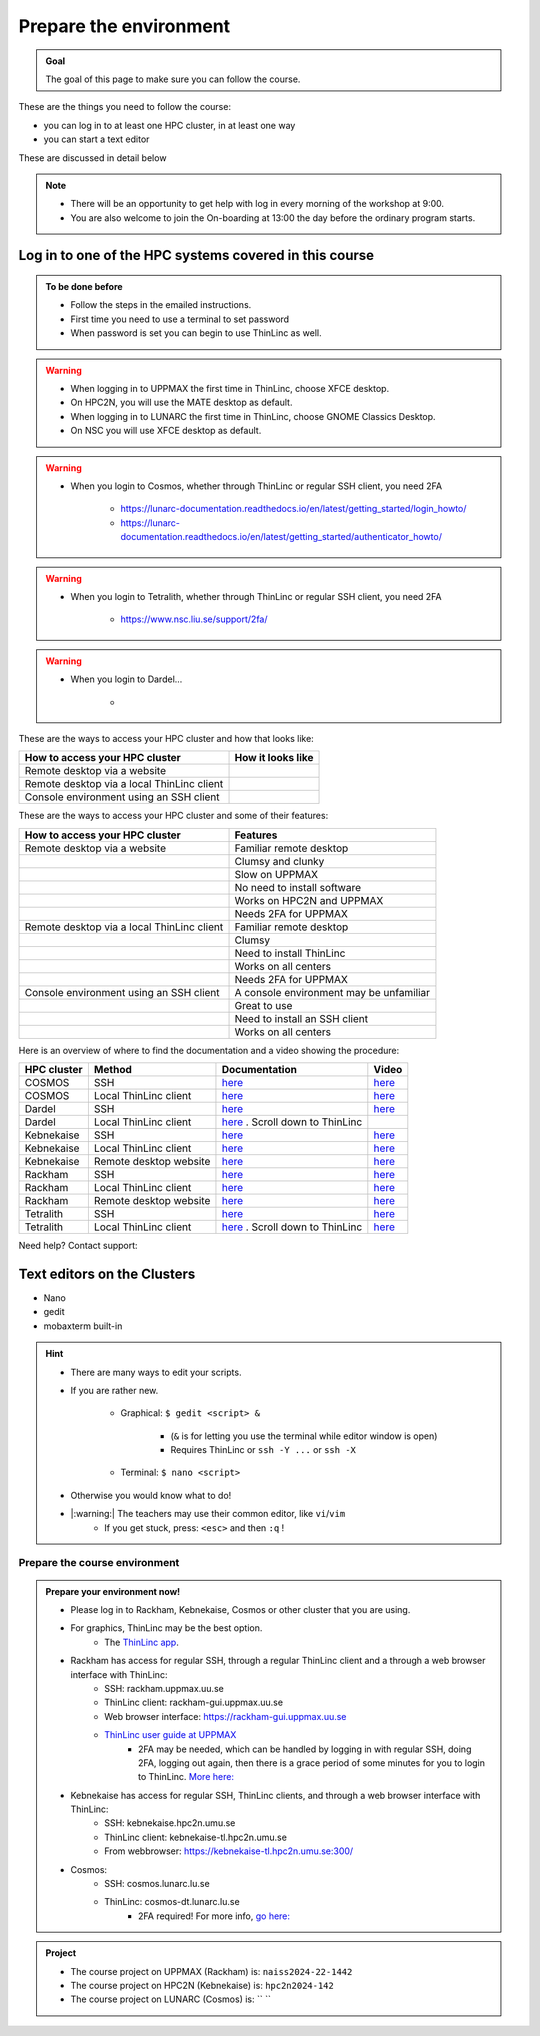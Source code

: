Prepare the environment
=======================

.. admonition:: Goal

    The goal of this page to make sure you can follow the course.

These are the things you need to follow the course:

- you can log in to at least one HPC cluster, in at least one way
- you can start a text editor

These are discussed in detail below

.. note::

   - There will be an opportunity to get help with log in every morning of the workshop at 9:00.
   - You are also welcome to join the On-boarding at 13:00 the day before the ordinary program starts.


Log in to one of the HPC systems covered in this course
-------------------------------------------------------

.. admonition:: To be done before

   - Follow the steps in the emailed instructions.
   - First time you need to use a terminal to set password
   - When password is set you can begin to use ThinLinc as well.


.. warning::

   - When logging in to UPPMAX the first time in ThinLinc, choose XFCE desktop. 
   - On HPC2N, you will use the MATE desktop as default. 
   - When logging in to LUNARC the first time in ThinLinc, choose GNOME Classics Desktop.  
   - On NSC you will use XFCE desktop as default. 

.. warning::

   - When you login to Cosmos, whether through ThinLinc or regular SSH client, you need 2FA 
     
      - https://lunarc-documentation.readthedocs.io/en/latest/getting_started/login_howto/
      - https://lunarc-documentation.readthedocs.io/en/latest/getting_started/authenticator_howto/

.. warning::

   - When you login to Tetralith, whether through ThinLinc or regular SSH client, you need 2FA 

      - https://www.nsc.liu.se/support/2fa/ 

.. warning::

   - When you login to Dardel...

      - 

.. seealso::

   - `Log in to Rackham <http://docs.uppmax.uu.se/getting_started/login_rackham/>`_ 
   - `Log in to Kebnekaise <https://docs.hpc2n.umu.se/tutorials/quickstart/#thinlinc__all__os>`_ 

   - `Log in to Cosmos <https://lunarc-documentation.readthedocs.io/en/latest/getting_started/login_howto/>`_

   - `Log in to Tetralith <https://www.nsc.liu.se/support/getting-started/>`_ 

       - `Log in to Tetralith with graphical applications (scroll down for ThinLinc) <https://www.nsc.liu.se/support/graphics/>`_ 

   - `Log in to Dardel <https://www.nsc.liu.se/support/getting-started/>`_ 


These are the ways to access your HPC cluster and how that looks like:

+---------------------------------------------+-------------------------------------------------------------------+
| How to access your HPC cluster              | How it looks like                                                 |
+=============================================+===================================================================+
| Remote desktop via a website                | .. figure:: img/rackham_remote_desktop_via_website_480_x_270.png  |
+---------------------------------------------+-------------------------------------------------------------------+
| Remote desktop via a local ThinLinc client  | .. figure:: img/thinlinc_local_rackham_zoom.png                   |
+---------------------------------------------+-------------------------------------------------------------------+
| Console environment using an SSH client     | .. figure:: img/login_rackham_via_terminal_terminal_409_x_290.png |
+---------------------------------------------+-------------------------------------------------------------------+

These are the ways to access your HPC cluster and some of their features:

+---------------------------------------------+-------------------------------------------------------------------+
| How to access your HPC cluster              | Features                                                          |
+=============================================+===================================================================+
| Remote desktop via a website                | Familiar remote desktop                                           |
+---------------------------------------------+-------------------------------------------------------------------+
|                                             | Clumsy and clunky                                                 |
+---------------------------------------------+-------------------------------------------------------------------+
|                                             | Slow on UPPMAX                                                    |
+---------------------------------------------+-------------------------------------------------------------------+
|                                             | No need to install software                                       |
+---------------------------------------------+-------------------------------------------------------------------+
|                                             | Works on HPC2N and UPPMAX                                         |
+---------------------------------------------+-------------------------------------------------------------------+
|                                             | Needs 2FA for UPPMAX                                              |
+---------------------------------------------+-------------------------------------------------------------------+
| Remote desktop via a local ThinLinc client  | Familiar remote desktop                                           |
+---------------------------------------------+-------------------------------------------------------------------+
|                                             | Clumsy                                                            |
+---------------------------------------------+-------------------------------------------------------------------+
|                                             | Need to install ThinLinc                                          |
+---------------------------------------------+-------------------------------------------------------------------+
|                                             | Works on all centers                                              |
+---------------------------------------------+-------------------------------------------------------------------+
|                                             | Needs 2FA for UPPMAX                                              |
+---------------------------------------------+-------------------------------------------------------------------+
| Console environment using an SSH client     | A console environment may be unfamiliar                           |
+---------------------------------------------+-------------------------------------------------------------------+
|                                             | Great to use                                                      |
+---------------------------------------------+-------------------------------------------------------------------+
|                                             | Need to install an SSH client                                     |
+---------------------------------------------+-------------------------------------------------------------------+
|                                             | Works on all centers                                              |
+---------------------------------------------+-------------------------------------------------------------------+

Here is an overview of where to find the documentation and a video showing the procedure:


+------------+------------------------+--------------------------------------------------------------------------------------------------------+------------------------------------------------------------+
| HPC cluster| Method                 | Documentation                                                                                          | Video                                                      |
+============+========================+========================================================================================================+============================================================+
| COSMOS     | SSH                    | `here <https://lunarc-documentation.readthedocs.io/en/latest/getting_started/login_howto/>`_           | `here <https://youtu.be/sMsenzWERTg>`_                     |
+------------+------------------------+--------------------------------------------------------------------------------------------------------+------------------------------------------------------------+
| COSMOS     | Local ThinLinc client  | `here <https://lunarc-documentation.readthedocs.io/en/latest/getting_started/using_hpc_desktop/>`_     | `here <https://youtu.be/wn7TgElj_Ng>`_                     |
+------------+------------------------+--------------------------------------------------------------------------------------------------------+------------------------------------------------------------+
| Dardel     | SSH                    | `here <https://www.nsc.liu.se/support/getting-started/>`_                                              | `here <https://youtu.be/I8cNqiYuA-4?si=MDKS4wEB1nQODvxj>`_ |
+------------+------------------------+--------------------------------------------------------------------------------------------------------+------------------------------------------------------------+
| Dardel     | Local ThinLinc client  | `here <https://www.nsc.liu.se/support/graphics/>`_ . Scroll down to ThinLinc                           |                                                            |
+------------+------------------------+--------------------------------------------------------------------------------------------------------+------------------------------------------------------------+
| Kebnekaise | SSH                    | `here <https://docs.hpc2n.umu.se/documentation/access/>`_                                              | `here <https://youtu.be/pIiKOKBHIeY?si=2MVHoFeAI_wQmrtN>`_ |
+------------+------------------------+--------------------------------------------------------------------------------------------------------+------------------------------------------------------------+
| Kebnekaise | Local ThinLinc client  | `here <https://docs.hpc2n.umu.se/documentation/access/>`_                                              | `here <https://youtu.be/_jpj0GW9ASc?si=1k0ZnXABbhUm0px6>`_ |
+------------+------------------------+--------------------------------------------------------------------------------------------------------+------------------------------------------------------------+
| Kebnekaise | Remote desktop website | `here <https://docs.hpc2n.umu.se/documentation/access/>`_                                              | `here <https://youtu.be/_O4dQn8zPaw?si=z32av8XY81WmfMAW>`_ |
+------------+------------------------+--------------------------------------------------------------------------------------------------------+------------------------------------------------------------+
| Rackham    | SSH                    | `here <https://docs.uppmax.uu.se/getting_started/login_rackham_remote_desktop_local_thinlinc_client>`_ | `here <https://youtu.be/TSVGSKyt2bQ>`_                     |
+------------+------------------------+--------------------------------------------------------------------------------------------------------+------------------------------------------------------------+
| Rackham    | Local ThinLinc client  | `here <https://docs.uppmax.uu.se/getting_started/login_rackham_console_password/>`_                    | `here <https://youtu.be/PqEpsn74l0g>`_                     |
+------------+------------------------+--------------------------------------------------------------------------------------------------------+------------------------------------------------------------+
| Rackham    | Remote desktop website | `here <https://docs.uppmax.uu.se/getting_started/login_rackham_remote_desktop_website/>`_              | `here <https://youtu.be/HQ2iuKRPabc>`_                     |
+------------+------------------------+--------------------------------------------------------------------------------------------------------+------------------------------------------------------------+
| Tetralith  | SSH                    | `here <https://www.nsc.liu.se/support/getting-started/>`_                                              | `here <https://youtu.be/wtGIzSBiulY?si=ejx1QEcYXI_bMSoM>`_ |
+------------+------------------------+--------------------------------------------------------------------------------------------------------+------------------------------------------------------------+
| Tetralith  | Local ThinLinc client  | `here <https://www.nsc.liu.se/support/graphics/>`_ . Scroll down to ThinLinc                           | `here <https://youtu.be/JsHzQSFNGxY?si=gLI0GEiFiUZ-F__T>`_ |
+------------+------------------------+--------------------------------------------------------------------------------------------------------+------------------------------------------------------------+

Need help? Contact support:

+------------+------------+-----------------------------------------------------------------------------------------------+
|HPC cluster |HPC Center  | How to contact support                                                                        |
+============+============+===============================================================================================+
|COSMOS      | LUNARC     | `Contact LUNARC support <https://www.lunarc.lu.se/getting-help/>`_                            |
+------------+------------+-----------+----------------------------------------------------------------------+
|Dardel      | PDC        | `Contact PDC support <https://support.pdc.kth.se/doc/support/?sub=contact/contact_support/>`_ |
+------------+------------+----------------------------------------------------------------------------------+
|Kebnekaise  | HPC2N      | `Contact HPC2N support <https://docs.hpc2n.umu.se/support/contact/>`_                         |
+------------+------------+-----------+----------------------------------------------------------------------+
|Rackham     | UPPMAX     | `Contact UPPMAX support <https://docs.uppmax.uu.se/support/>`_                                |
+------------+------------+-----------+----------------------------------------------------------------------+
|Tetralith   | NSC        | `Contact NSC support <https://www.nsc.liu.se/support/>`_                                      |
+------------+------------+-----------+----------------------------------------------------------------------+

.. keypoints::

   - When you log in from your local computer you will always arrive at a login node with limited resources. 
       - You reach the calculations nodes from within the login node (See  Submitting jobs section)
   - You reach UPPMAX/HPC2N/LUNARC/NSC clusters either using a terminal client or Thinlinc
   - Graphics are included in Thinlinc and from terminal if you have enabled X11.
   - Which client to use?
       - Graphics and easy to use
       - ThinLinc
   - Best integrated systems
       - Visual Studio Code has several extensions (remote, SCP, programming IDE:s)
       - Windows: MobaXterm is somewhat easier to use.

Text editors on the Clusters
----------------------------
- Nano
- gedit
- mobaxterm built-in

.. seealso::

   - http://docs.uppmax.uu.se/software/text_editors/
   - https://docs.hpc2n.umu.se/tutorials/linuxguide/#editors 

.. hint::

   - There are many ways to edit your scripts.
   - If you are rather new.

      - Graphical: ``$ gedit <script> &`` 
   
         - (``&`` is for letting you use the terminal while editor window is open)

         - Requires ThinLinc or ``ssh -Y ...`` or ``ssh -X``

      - Terminal: ``$ nano <script>``

   - Otherwise you would know what to do!
   - |:warning:| The teachers may use their common editor, like ``vi``/``vim``
      - If you get stuck, press: ``<esc>`` and then ``:q`` !
 

.. demo::

   - Let's make a script with the name ``example.py``  

   .. code-block:: console

      $ nano example.py

   - Insert the following text

   .. code-block:: python

      # This program prints Hello, world!
      print('Hello, world!')

   - Save and exit. In nano: ``<ctrl>+O``, ``<ctrl>+X``

   You can run a python script in the shell like this:

   .. code-block:: console

      $ python example.py
      # or 
      $ python3 example.py

Prepare the course environment
##############################


.. admonition:: Prepare your environment now!
  
   - Please log in to Rackham, Kebnekaise, Cosmos or other cluster that you are using.
   - For graphics, ThinLinc may be the best option.
      - The `ThinLinc app <https://www.cendio.com/thinlinc/download/>`_.
   - Rackham has access for regular SSH, through a regular ThinLinc client and a through a web browser interface with ThinLinc: 
       - SSH: rackham.uppmax.uu.se  
       - ThinLinc client: rackham-gui.uppmax.uu.se 
       - Web browser interface: https://rackham-gui.uppmax.uu.se
       - `ThinLinc user guide at UPPMAX <http://docs.uppmax.uu.se/cluster_guides/thinlinc/>`_
           - 2FA may be needed, which can be handled by logging in with regular SSH, doing 2FA, logging out again, then there is a grace period of some minutes for you to login to ThinLinc. `More here: <https://www.uu.se/en/centre/uppmax/get-started/2-factor>`_
   - Kebnekaise has access for regular SSH, ThinLinc clients, and through a web browser interface with ThinLinc: 
       - SSH: kebnekaise.hpc2n.umu.se 
       - ThinLinc client: kebnekaise-tl.hpc2n.umu.se 
       - From webbrowser: https://kebnekaise-tl.hpc2n.umu.se:300/ 
   - Cosmos: 
       - SSH: cosmos.lunarc.lu.se 
       - ThinLinc: cosmos-dt.lunarc.lu.se 
           - 2FA required! For more info, `go here: <https://lunarc-documentation.readthedocs.io/en/latest/getting_started/login_howto/>`_ 

.. admonition:: Project

    - The course project on UPPMAX (Rackham) is: ``naiss2024-22-1442``
    - The course project on HPC2N (Kebnekaise) is: ``hpc2n2024-142``
    - The course project on LUNARC (Cosmos) is: `` ``


    
.. tabs::

   .. tab:: UPPMAX

      - Rackham: ``ssh <user>@rackham.uppmax.uu.se``       
      - Rackham through ThinLinc, 
       
         - use the App with
             - address: ``rackham-gui.uppmax.uu.se``  NB: leave out the ``https://www.``!
             - user: ``<username-at-uppmax>``  NB: leave out the ``https://www.``!
         - or go to <https://rackham-gui.uppmax.uu.se>

           - here, you'll need two factor authentication.
          
      - Create a working directory where you can code along. We recommend creating it under the course project storage directory
   
         - Example. If your username is "mrspock" and you are at UPPMAX, then we recommend you to create a user folder in the project folder of the course and step into that: 

         - ``cd /proj/hpc-python-fall``
         - ``mkdir mrspock``
         - ``cd mrspock``

   .. tab:: HPC2N

      - Kebnekaise: ``<user>@kebnekaise.hpc2n.umu.se``     
      - Kebnekaise through ThinLinc, use the client and put
        
         - as server: ``kebnekaise-tl.hpc2n.umu.se`` 
         - as user: ``<username-at-HPC2N>`` NOTE: Leave out the ``@hpc2n.umu.se``
      - Create a working directory where you can code along. We recommend creating it under the course project storage directory
   
      - Example. If your username is bbrydsoe and you are at HPC2N, then we recommend you create this folder: 
     
          - ``/proj/nobackup/hpc-python-fall-hpc2n/bbrydsoe``

   .. tab:: LUNARC 

      - Cosmos with SSH: ``cosmos.lunarc.lu.se``
      - Cosmos through ThinLinc: ``cosmos-dt.lunarc.lu.se``

          - as server: ``cosmos-dt.lunarc.lu.se``
          - as user: ``<username-at-lunarc>`` NOTE: leave out the ``@lunarc.lu.se`` 

      - Create a working directory where you can code along.     


